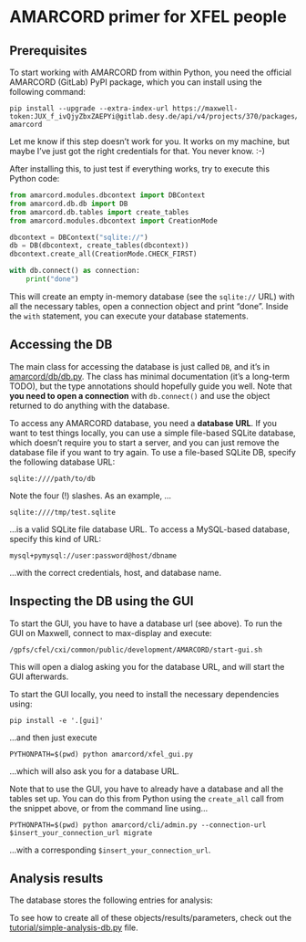 * AMARCORD primer for XFEL people

** Prerequisites

To start working with AMARCORD from within Python, you need the official AMARCORD (GitLab) PyPI package, which you can install using the following command:

#+begin_example
pip install --upgrade --extra-index-url https://maxwell-token:JUX_f_ivQjyZbxZAEPYi@gitlab.desy.de/api/v4/projects/370/packages/pypi/simple amarcord
#+end_example

Let me know if this step doesn’t work for you. It works on my machine, but maybe I’ve just got the right credentials for that. You never know. :-)

After installing this, to just test if everything works, try to execute this Python code:

#+begin_src python
  from amarcord.modules.dbcontext import DBContext
  from amarcord.db.db import DB
  from amarcord.db.tables import create_tables
  from amarcord.modules.dbcontext import CreationMode

  dbcontext = DBContext("sqlite://")
  db = DB(dbcontext, create_tables(dbcontext))
  dbcontext.create_all(CreationMode.CHECK_FIRST)

  with db.connect() as connection:
      print("done")
#+end_src

This will create an empty in-memory database (see the =sqlite://= URL) with all the necessary tables, open a connection object and print “done”. Inside the =with= statement, you can execute your database statements.

** Accessing the DB

The main class for accessing the database is just called =DB=, and it’s in [[file:amarcord/db/db.py][amarcord/db/db.py]]. The class has minimal documentation (it’s a long-term TODO), but the type annotations should hopefully guide you well. Note that *you need to open a connection* with =db.connect()= and use the object returned to do anything with the database.

To access any AMARCORD database, you need a *database URL*. If you want to test things locally, you can use a simple file-based SQLite database, which doesn’t require you to start a server, and you can just remove the database file if you want to try again. To use a file-based SQLite DB, specify the following database URL:

#+begin_example
sqlite:////path/to/db
#+end_example

Note the four (!) slashes. As an example, …

#+begin_example
sqlite:////tmp/test.sqlite
#+end_example

…is a valid SQLite file database URL. To access a MySQL-based database, specify this kind of URL:

#+begin_example
mysql+pymysql://user:password@host/dbname
#+end_example

…with the correct credentials, host, and database name.

** Inspecting the DB using the GUI

To start the GUI, you have to have a database url (see above). To run the GUI on Maxwell, connect to max-display and execute:

#+begin_example
/gpfs/cfel/cxi/common/public/development/AMARCORD/start-gui.sh
#+end_example

This will open a dialog asking you for the database URL, and will start the GUI afterwards.

To start the GUI locally, you need to install the necessary dependencies using:

#+begin_example
pip install -e '.[gui]'
#+end_example

…and then just execute

#+begin_example
PYTHONPATH=$(pwd) python amarcord/xfel_gui.py
#+end_example

…which will also ask you for a database URL.

Note that to use the GUI, you have to already have a database and all the tables set up. You can do this from Python using the =create_all= call from the snippet above, or from the command line using…

#+begin_example
PYTHONPATH=$(pwd) python amarcord/cli/admin.py --connection-url $insert_your_connection_url migrate
#+end_example

…with a corresponding =$insert_your_connection_url=.

** Analysis results

The database stores the following entries for analysis:

[[./analysis-pipeline.png]]

To see how to create all of these objects/results/parameters, check out the [[file:tutorial/simple-analysis-db.py][tutorial/simple-analysis-db.py]] file.
